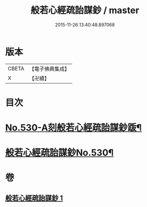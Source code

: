 #+TITLE: 般若心經疏詒謀鈔 / master
#+DATE: 2015-11-26 13:40:48.897068
* 版本
 |     CBETA|【電子佛典集成】|
 |         X|【卍續】    |

* 目次
* [[file:KR6c0149_001.txt::001-0739c1][No.530-A刻般若心經疏詒謀鈔䟦¶]]
* [[file:KR6c0149_001.txt::001-0739c7][般若心經疏詒謀鈔No.530¶]]
* 卷
** [[file:KR6c0149_001.txt][般若心經疏詒謀鈔 1]]
